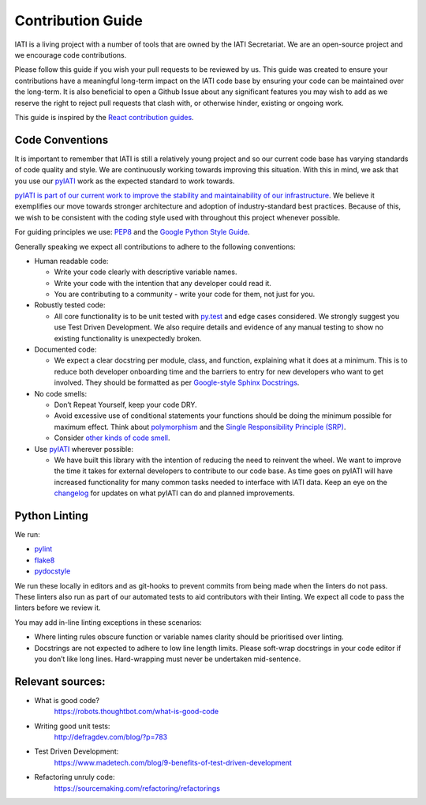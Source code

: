 Contribution Guide
==================

IATI is a living project with a number of tools that are owned by the IATI Secretariat. We are an open-source project and we encourage code contributions.

Please follow this guide if you wish your pull requests to be reviewed by us. This guide was created to ensure your contributions have a meaningful long-term impact on the IATI code base by ensuring your code can be maintained over the long-term. It is also beneficial to open a Github Issue about any significant features you may wish to add as we reserve the right to reject pull requests that clash with, or otherwise hinder, existing or ongoing work.

This guide is inspired by the `React contribution guides <https://facebook.github.io/react-native/docs/contributing.html#how-to-contribute>`__.

Code Conventions
-------------------------

It is important to remember that IATI is still a relatively young project and so our current code base has varying standards of code quality and style. We are continuously working towards improving this situation. With this in mind, we ask that you use our `pyIATI <https://github.com/IATI/pyIATI>`__ work as the expected standard to work towards.

`pyIATI is part of our current work to improve the stability and maintainability of our
infrastructure <https://discuss.iatistandard.org/t/introducing-the-iati-python-library/720>`__. We believe it exemplifies our move towards stronger architecture and adoption of industry-standard best practices. Because of this, we wish to be consistent with the coding style used with throughout this project whenever possible.

For guiding principles we use: `PEP8 <https://www.python.org/dev/peps/pep-0008/>`__ and the `Google Python Style
Guide <https://google.github.io/styleguide/pyguide.html>`__.

Generally speaking we expect all contributions to adhere to the following conventions:

-  Human readable code:

   - Write your code clearly with descriptive variable names.
   - Write your code with the intention that any developer could read it.
   - You are contributing to a community - write your code for them, not just for you.

-  Robustly tested code:

   -  All core functionality is to be unit tested with `py.test <https://docs.pytest.org/en/latest/>`__ and edge cases considered. We strongly suggest you use Test Driven Development. We also require details and evidence of any manual testing to show no existing functionality is unexpectedly broken.

-  Documented code:

   -  We expect a clear docstring per module, class, and function, explaining what it does at a minimum. This is to reduce both developer onboarding time and the barriers to entry for new developers who want to get involved. They should be formatted as per `Google-style Sphinx Docstrings <http://www.sphinx-doc.org/en/stable/ext/example_google.html>`__.

-  No code smells:

   -  Don’t Repeat Yourself, keep your code DRY.

   -  Avoid excessive use of conditional statements your functions should be doing the minimum possible for maximum effect. Think about `polymorphism <https://www.digitalocean.com/community/tutorials/how-to-apply-polymorphism-to-classes-in-python-3>`__ and the `Single Responsibility Principle (SRP) <https://robots.thoughtbot.com/back-to-basics-solid#single-responsibility-principle>`__.

   -  Consider `other kinds of code smell <https://sourcemaking.com/refactoring/smells>`__.

-  Use `pyIATI <https://github.com/IATI/pyIATI>`__ wherever possible:

   -  We have built this library with the intention of reducing the need to reinvent the wheel. We want to improve the time it takes for external developers to contribute to our code base. As time goes on pyIATI will have increased functionality for many common tasks needed to interface with IATI data. Keep an eye on the `changelog <https://github.com/IATI/pyIATI/blob/master/CHANGELOG.md>`__ for updates on what pyIATI can do and planned improvements.

Python Linting
--------------

We run:

-  `pylint <https://pypi.python.org/pypi/pylint>`__

-  `flake8 <https://pypi.python.org/pypi/flake8>`__

-  `pydocstyle <https://pypi.python.org/pypi/pydocstyle>`__

We run these locally in editors and as git-hooks to prevent commits from being made when the linters do not pass. These linters also run as part of our automated tests to aid contributors with their linting. We expect all code to pass the linters before we review it.

You may add in-line linting exceptions in these scenarios:

-  Where linting rules obscure function or variable names clarity should be prioritised over linting.

-  Docstrings are not expected to adhere to low line length limits. Please soft-wrap docstrings in your code editor if you don’t like long lines. Hard-wrapping must never be undertaken mid-sentence.

Relevant sources:
------------------------

-  What is good code?
       `https://robots.thoughtbot.com/what-is-good-code <https://robots.thoughtbot.com/what-is-good-code>`__

-  Writing good unit tests:
       `http://defragdev.com/blog/?p=783 <http://defragdev.com/blog/?p=783>`__

-  Test Driven Development:
       `https://www.madetech.com/blog/9-benefits-of-test-driven-development <https://www.madetech.com/blog/9-benefits-of-test-driven-development>`__

-  Refactoring unruly code:
       `https://sourcemaking.com/refactoring/refactorings <https://sourcemaking.com/refactoring/refactorings>`__
